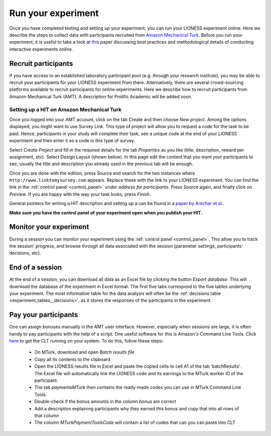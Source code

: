 .. _run:

===================
Run your experiment
===================

Once you have completed testing and setting up your experiment, you can run your LIONESS experiment online. Here we describe the steps to collect data with participants recruited from `Amazon Mechanical Turk <http://www.mturk.com>`__. Before you run your experiment, it is useful to take a look at `this <https://link.springer.com/article/10.1007/s10683-017-9527-2>`__ paper discussing best practices and methodological details of conducting interactive experiments online.

Recruit participants
======================

If you have access to an established laboratory participant pool (e.g. through your research institute), you may be able to recruit your participants for your LIONESS experiment from there. Alternatively, there are several crowd-sourcing platforms available to recruit participants for online experiments. Here we describe how to recruit participants from Amazon Mechanical Turk (AMT). A description for Prolific Academic will be added soon.

Setting up a HIT on Amazon Mechanical Turk
-------------------------------------------

Once you logged into your AMT account, click on the tab Create and then choose *New project*. Among the options displayed, you might want to use Survey Link. This type of project will allow you to request a code for the task to be paid. Hence, participants in your study will complete their task, see a unique code at the end of your LIONESS experiment and then enter it as a code in this type of survey.

Select *Create Project* and fill in the required details for the tab *Properties* as you like (title, description, reward per assignment, etc). Select Design Layout (shown below). In this page edit the content that you want your participants to see, usually the title and description you already used in the previous tab will be enough.

Once you are done with the edition, press Source and search for the two instances where ``http://www.linktomysurvey.com`` appears. Replace these with the link to your LIONESS experiment. You can find the link in the :ref:`control panel <control_panel>` under *address for participants*. Press Source again, and finally click on *Preview*. If you are happy with the way your task looks, press *Finish*.

General pointers for writing a HIT description and setting up a can be found in a `paper by Arechar et al. <https://link.springer.com/article/10.1007/s10683-017-9527-2>`__.

**Make sure you have the control panel of your experiment open when you publish your HIT.**

Monitor your experiment
========================

During a session you can monitor your experiment using the :ref:`control panel <control_panel>`. This allow you to track the session' progress, and browse through all data associated with the session (parameter settings, participants' decisions, etc).

End of a session
===================

At the end of a session, you can download all data as an Excel file by clicking the button *Export database*. This will download the database of the experiment in Excel format. The first five tabs correspond to the five tables underlying your experiment. The most informative table for the data analysis will often be the :ref:`decisions table <experiment_tables__decisions>`, as it stores the responses of the participants in the experiment.

.. _pay_your_participants:

Pay your participants
=======================

One can assign bonuses manually in the AMT user interface. However, especially when sessions are large, it is often handy to pay participants with the help of a script. One useful software for this is Amazon's Command Line Tools. Click `here <https://requester.mturk.com/developer/tools/clt>`__ to get the CLT running on your system. To do this, follow these steps:

 - On MTurk, download and open *Batch results file*
 - Copy all its contents to the clipboard
 - Open the LIONESS results file in Excel and paste the copied cells to cell A1 of the tab ‘batchResults’. The Excel file will automatically link the LIONESS code and its earnings to the MTurk worker ID of the participant.
 - The tab *paymentsMTurk* then contains the ready-made codes you can use in MTurk Command Line Tools.
 - Double-check if the bonus amounts in the column *bonus* are correct
 - Add a description explaining participants why they earned this bonus and copy that into all rows of that column
 - The column *MTurkPaymentToolsCode* will contain a list of codes that can you can paste into CLT

